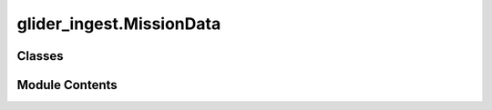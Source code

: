 glider_ingest.MissionData
=========================

.. py:module:: glider_ingest.MissionData


Classes
-------

.. autoapisummary::

   glider_ingest.MissionData.MissionData


Module Contents
---------------

.. py:class:: MissionData

   A class representing glider mission data and metadata.

   This class provides methods for managing and processing data
   related to a specific glider mission, including setup, 
   file location retrieval, metadata extraction, and NetCDF file generation.

   Attributes:
       memory_card_copy_loc (Path): Location of the copied memory card.
       working_dir (Path): Working directory for mission data processing.
       mission_num (str): Mission number identifier.
       glider_id (str): Identifier of the glider.
       nc_filename (str): NetCDF filename.
       output_nc_path (Path): Path for the output NetCDF file.
       mission_start_date (str | None): Start date of the mission.
       mission_end_date (str | None): End date of the mission.
       mission_year (str): Year of the mission.
       mission_title (str): Title of the mission.
       glider_name (str): Name of the glider.
       glider_ids (dict): Mapping of glider IDs to names.
       wmo_ids (dict): Mapping of glider IDs to WMO IDs.
       wmo_id (str): WMO ID for the glider.
       mission_vars (dict): Dictonary of mission variables.

   Post-Initialization Attributes:
       fli_files_loc (Path): Path to flight logs.
       fli_cache_loc (Path): Path to flight cache.
       sci_files_loc (Path): Path to science logs.
       sci_cache_loc (Path): Path to science cache.
       df_fli (pd.DataFrame): DataFrame for flight data.
       ds_fli (xr.Dataset): Dataset for flight data.
       df_sci (pd.DataFrame): DataFrame for science data.
       ds_sci (xr.Dataset): Dataset for science data.
       ds_mission (xr.Dataset): Combined dataset for mission data.


   .. py:method:: __attrs_post_init__()

      Post-initialization method to set up file locations for the mission data.

      This method is called automatically after the object is initialized to define paths for
      flight card logs, science card logs, and their respective caches.



   .. py:method:: _extract_full_filename(file)

      Extracts the full filename from a given file based on specific content.

      Args:
          file (str): Path to the file to read.

      Returns:
          str: The extracted full filename, or None if not found.



   .. py:method:: _get_sample_file()

      Retrieves a sample file from the science card files directory.

      Returns:
          str: A path to a sample file from the science card directory.



   .. py:method:: _parse_and_validate_glider_name(name)

      Parses and validates the glider name from the mission file name.

      Args:
          name (str): The full filename string.

      Raises:
          ValueError: If the glider name is not found or is invalid.



   .. py:method:: _parse_mission_year(name)

      Parses the mission year from the full filename.

      Args:
          name (str): The full filename string.



   .. py:method:: add_attrs()

      Adds flight, science, and mission attributes to the dataset.



   .. py:method:: add_global_attrs()


   .. py:method:: add_variables(variables: list[glider_ingest.variable.Variable])

      Adds variables to the mission data.

      Args:
          variables (list): list of Variable objects to add to the mission data.



   .. py:method:: get_file_locs()

      Defines and sets the file locations for flight card and science card data, including caches.

      This method checks for case-insensitivity in file path locations to ensure proper retrieval
      of files, whether the case is uppercase or lowercase.



   .. py:method:: get_files(files_loc: pathlib.Path, extension: str)


   .. py:method:: get_mission_date_range()

      Sets the mission start and end dates if not provided. Default start date is '2010-01-01' and
      the end date is set to one year after the current date.

      This method ensures that if the mission dates are not provided, reasonable defaults are applied.



   .. py:method:: get_mission_title()

      Sets the mission title if not provided. Defaults to 'Mission {mission_num}'.

      This method ensures that if the mission title is not specified, a default title is generated
      using the mission number.



   .. py:method:: get_mission_year_and_glider()

      Extracts the mission year and glider details from a sample file.

      This method identifies the year of the mission from the file name and validates the glider's name
      or ID against a predefined list of possible values.



   .. py:method:: get_nc_filename()

      Generates the NetCDF filename based on the mission number, year, and glider ID.

      This method ensures that a valid filename is created if not provided.



   .. py:method:: get_output_nc_path()

      Determines the output NetCDF file path based on the working directory and mission title.

      This method ensures that the directory exists and the file path is set up correctly.



   .. py:method:: get_wmo_id()

      Retrieves the WMO identifier for the glider based on its ID.

      If the WMO ID is not provided, it looks up the value from the `wmo_ids` dictionary.



   .. py:method:: init_base_variables()

      Initializes the base variables.



   .. py:method:: setup()

      Initializes the mission data by setting up necessary attributes like mission date range,
      year, glider information, WMO ID, mission title, and NetCDF filename.

      This method should be called after initialization to configure the mission object fully.



   .. py:attribute:: df_fli
      :type:  pandas.DataFrame


   .. py:attribute:: df_sci
      :type:  pandas.DataFrame


   .. py:attribute:: ds_fli
      :type:  xarray.Dataset


   .. py:attribute:: ds_mission
      :type:  xarray.Dataset


   .. py:attribute:: ds_sci
      :type:  xarray.Dataset


   .. py:attribute:: fli_cache_loc
      :type:  pathlib.Path


   .. py:attribute:: fli_files_loc
      :type:  pathlib.Path


   .. py:attribute:: glider_id
      :type:  str


   .. py:attribute:: glider_ids
      :type:  dict


   .. py:attribute:: glider_name
      :type:  str


   .. py:attribute:: memory_card_copy_loc
      :type:  pathlib.Path


   .. py:attribute:: mission_end_date
      :type:  str | None


   .. py:attribute:: mission_num
      :type:  str


   .. py:attribute:: mission_start_date
      :type:  str | None


   .. py:attribute:: mission_title
      :type:  str


   .. py:attribute:: mission_vars
      :type:  dict | None


   .. py:attribute:: mission_year
      :type:  str


   .. py:attribute:: nc_filename
      :type:  str


   .. py:attribute:: output_nc_path
      :type:  pathlib.Path


   .. py:attribute:: sci_cache_loc
      :type:  pathlib.Path


   .. py:attribute:: sci_files_loc
      :type:  pathlib.Path


   .. py:attribute:: wmo_id
      :type:  str


   .. py:attribute:: wmo_ids
      :type:  dict


   .. py:attribute:: working_dir
      :type:  pathlib.Path


